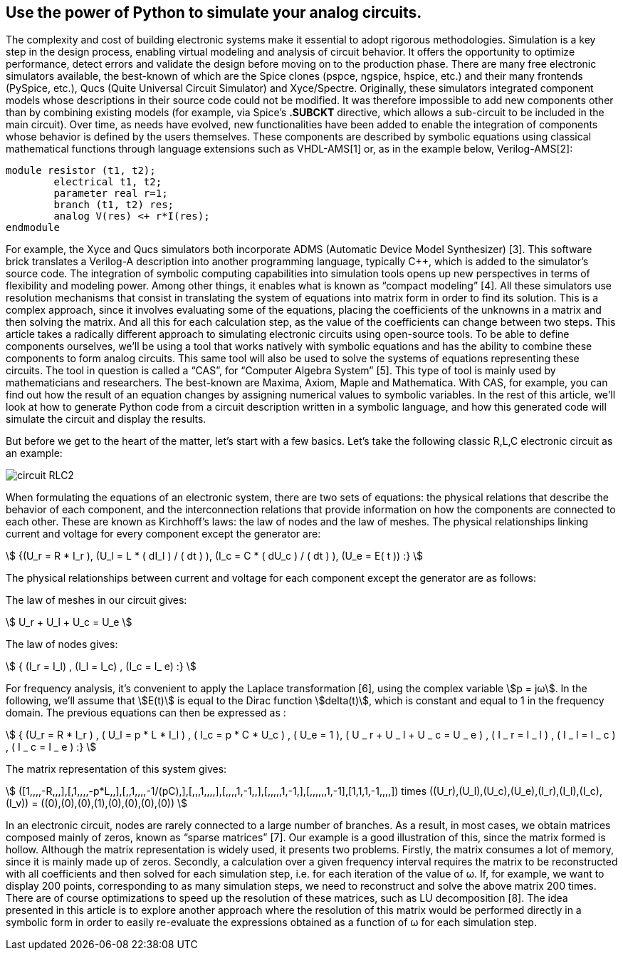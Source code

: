 == Use the power of Python to simulate your analog circuits.

The complexity and cost of building electronic systems make it essential to adopt rigorous methodologies. Simulation is a key step in the design process, enabling virtual modeling and analysis of circuit behavior. It offers the opportunity to optimize performance, detect errors and validate the design before moving on to the production phase. 
There are many free electronic simulators available, the best-known of which are the Spice clones (pspce, ngspice, hspice, etc.) and their many frontends (PySpice, etc.), Qucs (Quite Universal Circuit Simulator) and Xyce/Spectre.
Originally, these simulators integrated component models whose descriptions in their source code could not be modified. It was therefore impossible to add new components other than by combining existing models (for example, via Spice's *.SUBCKT* directive, which allows a sub-circuit to be included in the main circuit). 
Over time, as needs have evolved, new functionalities have been added to enable the integration of components whose behavior is defined by the users themselves. These components are described by symbolic equations using classical mathematical functions through language extensions such as VHDL-AMS[1] or, as in the example below, Verilog-AMS[2]:

----
module resistor (t1, t2);
	electrical t1, t2;
	parameter real r=1;
	branch (t1, t2) res;
	analog V(res) <+ r*I(res);
endmodule
----

For example, the Xyce and Qucs simulators both incorporate ADMS (Automatic Device Model Synthesizer) [3]. This software brick translates a Verilog-A description into another programming language, typically C++, which is added to the simulator's source code.
The integration of symbolic computing capabilities into simulation tools opens up new perspectives in terms of flexibility and modeling power. Among other things, it enables what is known as “compact modeling” [4].
All these simulators use resolution mechanisms that consist in translating the system of equations into matrix form in order to find its solution. This is a complex approach, since it involves evaluating some of the equations, placing the coefficients of the unknowns in a matrix and then solving the matrix. And all this for each calculation step, as the value of the coefficients can change between two steps.
This article takes a radically different approach to simulating electronic circuits using open-source tools. To be able to define components ourselves, we'll be using a tool that works natively with symbolic equations and has the ability to combine these components to form analog circuits. This same tool will also be used to solve the systems of equations representing these circuits. 
The tool in question is called a “CAS”, for “Computer Algebra System” [5].  This type of tool is mainly used by mathematicians and researchers. The best-known are Maxima, Axiom, Maple and Mathematica. With CAS, for example, you can find out how the result of an equation changes by assigning numerical values to symbolic variables.
In the rest of this article, we'll look at how to generate Python code from a circuit description written in a symbolic language, and how this generated code will simulate the circuit and display the results.

But before we get to the heart of the matter, let's start with a few basics. Let's take the following classic R,L,C electronic circuit as an example:

[.text-center]
image::circuit_RLC2.png[]

When formulating the equations of an electronic system, there are two sets of equations: the physical relations that describe the behavior of each component, and the interconnection relations that provide information on how the components are connected to each other. These are known as Kirchhoff's laws: the law of nodes and the law of meshes.
The physical relationships linking current and voltage for every component except the generator are:

[.text-center]
stem:[ {(U_r = R * I_r ), (U_l = L * ( dI_l ) / ( dt ) ), (I_c = C * ( dU_c ) / ( dt ) ), (U_e = E( t )) :} ]


The physical relationships between current and voltage for each component except the generator are as follows:

The law of meshes in our circuit gives:

[.text-center] 
stem:[   U_r + U_l  + U_c  = U_e   ]

The law of nodes gives:

[.text-center]
stem:[   { (I_r = I_l) , (I_l = I_c) ,  (I_c = I_ e)  :} ]

For frequency analysis, it's convenient to apply the Laplace transformation [6], using the complex variable stem:[p = jω]. In the following, we'll assume that stem:[E(t)] is equal to the Dirac function stem:[delta(t)], which is constant and equal to 1 in the frequency domain. The previous equations can then be expressed as :

[.text-center]
stem:[ { (U_r = R * I_r ) , ( U_l = p * L * I_l ) , ( I_c = p * C * U_c ) , ( U_e = 1 ), ( U _ r + U _ l  + U _ c  = U _ e ) ,  ( I _ r = I _ l ) , ( I _ l = I _ c ) , ( I _ c = I _ e ) :}  ]

The matrix representation of this system gives: 

[.text-center]
stem:[ ([1,,,,-R,,,\],[,1,,,,-p*L,,\],[,,1,,,,-1/(pC),\],[,,,1,,,,\],[,,,,1,-1,,\],[,,,,,1,-1,\],[,,,,,,1,-1\],[1,1,1,-1,,,,\]) times ((U_r),(U_l),(U_c),(U_e),(I_r),(I_l),(I_c),(I_v)) = ((0),(0),(0),(1),(0),(0),(0),(0)) ]

In an electronic circuit, nodes are rarely connected to a large number of branches. As a result, in most cases, we obtain matrices composed mainly of zeros, known as “sparse matrices” [7]. Our example is a good illustration of this, since the matrix formed is hollow.
Although the matrix representation is widely used, it presents two problems. Firstly, the matrix consumes a lot of memory, since it is mainly made up of zeros. Secondly, a calculation over a given frequency interval requires the matrix to be reconstructed with all coefficients and then solved for each simulation step, i.e. for each iteration of the value of ω. If, for example, we want to display 200 points, corresponding to as many simulation steps, we need to reconstruct and solve the above matrix 200 times. There are of course optimizations to speed up the resolution of these matrices, such as LU decomposition [8].  
The idea presented in this article is to explore another approach where the resolution of this matrix would be performed directly in a symbolic form in order to easily re-evaluate the expressions obtained as a function of ω for each simulation step.
